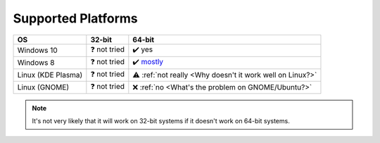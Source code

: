 .. |yes| unicode:: U+2714 U+FE0F
.. |not tried| unicode:: U+2753
.. |not really| unicode:: U+26A0 U+FE0F
.. |no| unicode:: U+274C

Supported Platforms
===================

+--------------------+-----------------------------------------------------------------------+-----------------------------------------------------------------------+
|                 OS |                                                                32-bit |                                                                64-bit |
+====================+=======================================================================+=======================================================================+
|Windows 10          |                                                 |not tried| not tried |                                                             |yes| yes |
+--------------------+-----------------------------------------------------------------------+-----------------------------------------------------------------------+
|Windows 8           |                                                 |not tried| not tried | |yes| `mostly <https://github.com/JnCrMx/DynamicWallpaper/issues/3>`_ |
+--------------------+-----------------------------------------------------------------------+-----------------------------------------------------------------------+
|Linux (KDE Plasma)  |                                                 |not tried| not tried |   |not really| :ref:`not really <Why doesn't it work well on Linux?>` |
+--------------------+-----------------------------------------------------------------------+-----------------------------------------------------------------------+
|Linux (GNOME)       |                                                 |not tried| not tried |                  |no| :ref:`no <What's the problem on GNOME/Ubuntu?>` |
+--------------------+-----------------------------------------------------------------------+-----------------------------------------------------------------------+

.. NOTE::
    It's not very likely that it will work on 32-bit systems if it doesn't work on 64-bit systems.
